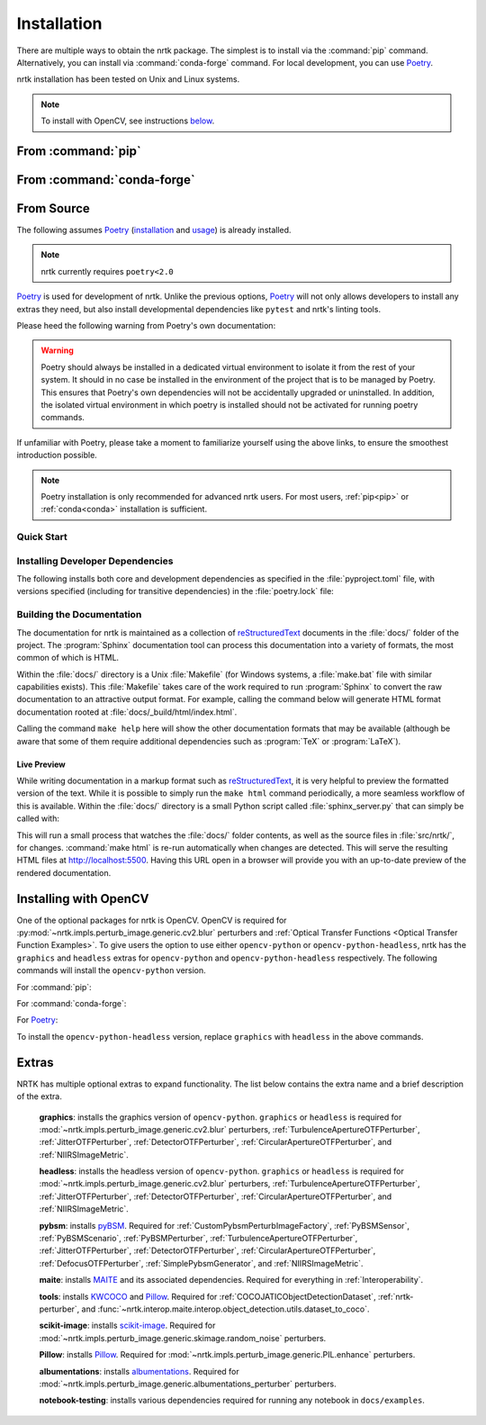 .. :auto introduction:

Installation
============

There are multiple ways to obtain the nrtk package.
The simplest is to install via the :command:`pip` command.
Alternatively, you can install via :command:`conda-forge` command.
For local development, you can use `Poetry`_.

nrtk installation has been tested on Unix and Linux systems.

.. :auto introduction:

.. note::
    To install with OpenCV, see instructions `below <#installing-with-opencv>`_.

.. :auto install-commands:

.. _pip:

From :command:`pip`
-------------------

.. prompt:: bash

    pip install nrtk

.. _conda:

From :command:`conda-forge`
---------------------------

.. prompt:: bash

    conda install -c conda-forge nrtk

.. :auto install-commands:

.. :auto from-source:

From Source
-----------
The following assumes `Poetry`_ (`installation`_ and `usage`_) is already installed.

.. note::
  nrtk currently requires ``poetry<2.0``

`Poetry`_ is used for development of nrtk. Unlike the previous options,
`Poetry`_ will not only allows developers to install any extras they need,
but also install developmental dependencies like ``pytest`` and nrtk's linting tools.

Please heed the following warning from Poetry's own documentation:

.. warning::
  Poetry should always be installed in a dedicated virtual environment to isolate it from the rest of your system.
  It should in no case be installed in the environment of the project that is to be managed by Poetry. This ensures
  that Poetry's own dependencies will not be accidentally upgraded or uninstalled. In addition, the isolated virtual
  environment in which poetry is installed should not be activated for running poetry commands.

If unfamiliar with Poetry, please take a moment to familiarize yourself using the above links, to ensure the smoothest
introduction possible.

.. note::
  Poetry installation is only recommended for advanced nrtk users. For most users, :ref:`pip<pip>` or
  :ref:`conda<conda>` installation is sufficient.

.. :auto from-source:

.. :auto quick-start:

Quick Start
^^^^^^^^^^^

.. prompt:: bash

    cd /where/things/should/go/
    git clone https://github.com/kitware/nrtk.git ./
    poetry install

.. :auto quick-start:

.. :auto dev-deps:

Installing Developer Dependencies
^^^^^^^^^^^^^^^^^^^^^^^^^^^^^^^^^

The following installs both core and development dependencies as
specified in the :file:`pyproject.toml` file, with versions specified
(including for transitive dependencies) in the :file:`poetry.lock` file:

.. prompt:: bash

    poetry install --sync --with linting,tests,docs

.. :auto dev-deps:

.. :auto build-docs:

Building the Documentation
^^^^^^^^^^^^^^^^^^^^^^^^^^
The documentation for nrtk is maintained as a collection of
`reStructuredText`_ documents in the :file:`docs/` folder of the project.
The :program:`Sphinx` documentation tool can process this documentation
into a variety of formats, the most common of which is HTML.

Within the :file:`docs/` directory is a Unix :file:`Makefile` (for Windows
systems, a :file:`make.bat` file with similar capabilities exists).
This :file:`Makefile` takes care of the work required to run :program:`Sphinx`
to convert the raw documentation to an attractive output format.
For example, calling the command below will generate
HTML format documentation rooted at :file:`docs/_build/html/index.html`.

.. prompt:: bash

    poetry run make html


Calling the command ``make help`` here will show the other documentation
formats that may be available (although be aware that some of them require
additional dependencies such as :program:`TeX` or :program:`LaTeX`).

.. :auto build-docs:

.. :auto live-preview:

Live Preview
""""""""""""

While writing documentation in a markup format such as `reStructuredText`_, it
is very helpful to preview the formatted version of the text.
While it is possible to simply run the ``make html`` command periodically, a
more seamless workflow of this is available.
Within the :file:`docs/` directory is a small Python script called
:file:`sphinx_server.py` that can simply be called with:

.. prompt:: bash

    poetry run python sphinx_server.py

This will run a small process that watches the :file:`docs/` folder contents,
as well as the source files in :file:`src/nrtk/`, for changes.
:command:`make html` is re-run automatically when changes are detected.
This will serve the resulting HTML files at http://localhost:5500.
Having this URL open in a browser will provide you with an up-to-date
preview of the rendered documentation.

.. :auto live-preview:

Installing with OpenCV
----------------------
One of the optional packages for nrtk is OpenCV. OpenCV is required for
:py:mod:`~nrtk.impls.perturb_image.generic.cv2.blur` perturbers and
:ref:`Optical Transfer Functions <Optical Transfer Function Examples>`. To give users the option
to use either ``opencv-python`` or ``opencv-python-headless``,
nrtk has the ``graphics`` and ``headless`` extras for ``opencv-python`` and
``opencv-python-headless`` respectively. The following commands will install
the ``opencv-python`` version.

For :command:`pip`:

.. prompt:: bash

    pip install nrtk[graphics]

For :command:`conda-forge`:

.. prompt:: bash

    conda install -c conda-forge nrtk-graphics

For `Poetry`_:

.. prompt:: bash

    poetry install --sync --extras graphics


To install the ``opencv-python-headless`` version, replace ``graphics``
with ``headless`` in the above commands.



Extras
------

NRTK has multiple optional extras to expand functionality. The list below contains the extra name and a brief
description of the extra.

    **graphics**: installs the graphics version of ``opencv-python``. ``graphics`` or ``headless`` is required for
    :mod:`~nrtk.impls.perturb_image.generic.cv2.blur` perturbers, :ref:`TurbulenceApertureOTFPerturber`,
    :ref:`JitterOTFPerturber`, :ref:`DetectorOTFPerturber`, :ref:`CircularApertureOTFPerturber`, and
    :ref:`NIIRSImageMetric`.

    **headless**: installs the headless version of ``opencv-python``. ``graphics`` or ``headless`` is required for
    :mod:`~nrtk.impls.perturb_image.generic.cv2.blur` perturbers, :ref:`TurbulenceApertureOTFPerturber`,
    :ref:`JitterOTFPerturber`, :ref:`DetectorOTFPerturber`, :ref:`CircularApertureOTFPerturber`, and
    :ref:`NIIRSImageMetric`.

    **pybsm**: installs `pyBSM <https://pybsm.readthedocs.io/en/latest/index.html>`_. Required for
    :ref:`CustomPybsmPerturbImageFactory`, :ref:`PyBSMSensor`, :ref:`PyBSMScenario`, :ref:`PyBSMPerturber`,
    :ref:`TurbulenceApertureOTFPerturber`, :ref:`JitterOTFPerturber`, :ref:`DetectorOTFPerturber`,
    :ref:`CircularApertureOTFPerturber`, :ref:`DefocusOTFPerturber`, :ref:`SimplePybsmGenerator`, and
    :ref:`NIIRSImageMetric`.

    **maite**: installs `MAITE <https://github.com/mit-ll-ai-technology/maite>`_ and its associated dependencies.
    Required for everything in :ref:`Interoperability`.

    **tools**: installs `KWCOCO <https://github.com/Kitware/kwcoco>`_ and
    `Pillow <https://pillow.readthedocs.io/en/stable/>`_. Required for :ref:`COCOJATICObjectDetectionDataset`,
    :ref:`nrtk-perturber`, and :func:`~nrtk.interop.maite.interop.object_detection.utils.dataset_to_coco`.

    **scikit-image**: installs `scikit-image <https://scikit-image.org/>`_. Required for
    :mod:`~nrtk.impls.perturb_image.generic.skimage.random_noise` perturbers.

    **Pillow**: installs `Pillow <https://pillow.readthedocs.io/en/stable/>`_. Required for
    :mod:`~nrtk.impls.perturb_image.generic.PIL.enhance` perturbers.

    **albumentations**: installs `albumentations <https://albumentations.ai/>`_. Required for
    :mod:`~nrtk.impls.perturb_image.generic.albumentations_perturber` perturbers.

    **notebook-testing**: installs various dependencies required for running any notebook in ``docs/examples``.

.. :auto installation-links:

.. _Poetry: https://python-poetry.org
.. _installation: https://python-poetry.org/docs/#installation
.. _usage: https://python-poetry.org/docs/basic-usage/
.. _reStructuredText: http://docutils.sourceforge.net/rst.html

.. :auto installation-links:
